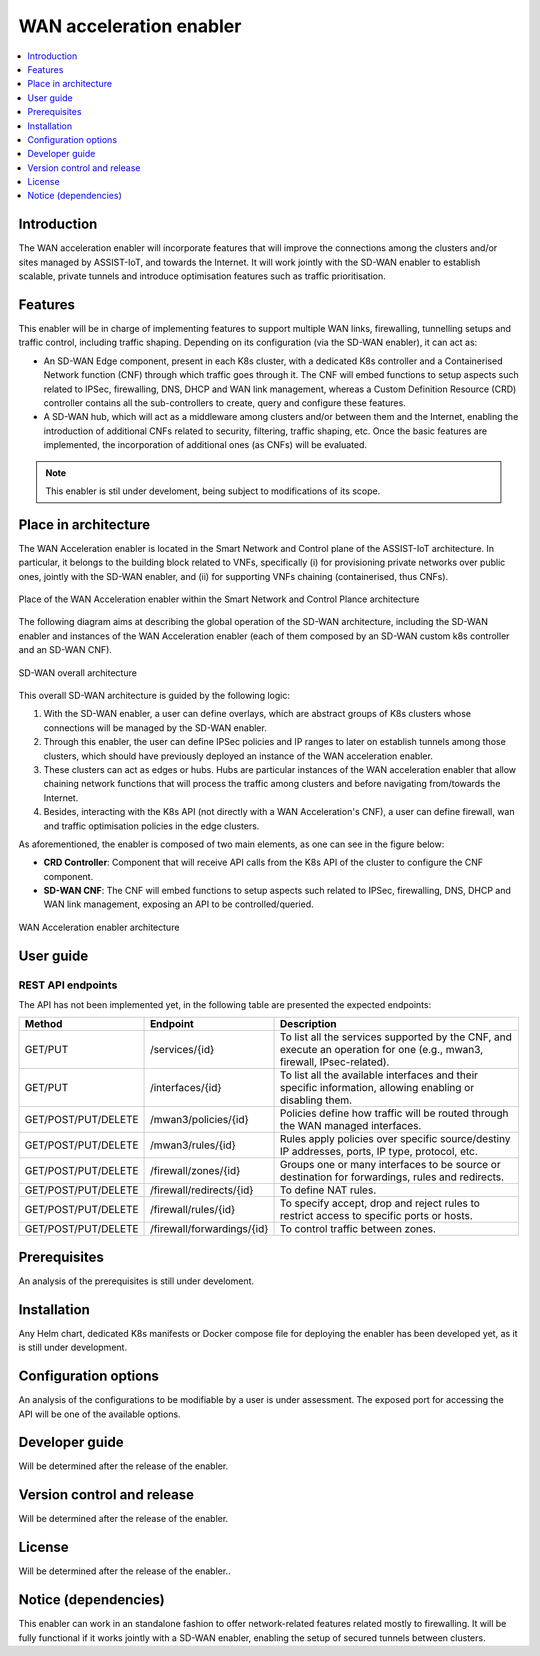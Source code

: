 .. _WAN acceleration enabler:

########################
WAN acceleration enabler
########################

.. contents::
  :local:
  :depth: 1

***************
Introduction
***************
The WAN acceleration enabler will incorporate features that will improve the connections among the clusters and/or sites managed by ASSIST-IoT, and towards the Internet. 
It will work jointly with the SD-WAN enabler to establish scalable, private tunnels and 
introduce optimisation features such as traffic prioritisation.

***************
Features
***************
This enabler will be in charge of implementing features to support multiple WAN 
links, firewalling, tunnelling setups and traffic control, including traffic 
shaping. Depending on its configuration (via the SD-WAN enabler), it can act as:

- An SD-WAN Edge component, present in each K8s cluster, with a dedicated K8s controller and a Containerised Network function (CNF) through which traffic goes through it. The CNF will embed functions to setup aspects such related to IPSec, firewalling, DNS, DHCP and WAN link management, whereas a Custom Definition Resource (CRD) controller contains all the sub-controllers to create, query and configure these features.
- A SD-WAN hub, which will act as a middleware among clusters and/or between them and the Internet, enabling the introduction of additional CNFs related to security, filtering, traffic shaping, etc. Once the basic features are implemented, the incorporation of additional ones (as CNFs) will be evaluated.


.. note:: 
  This enabler is stil under develoment, being subject to modifications of its scope.

*********************
Place in architecture
*********************
The WAN Acceleration enabler is located in the Smart Network and Control plane of the ASSIST-IoT 
architecture. In particular, it belongs to the building block related to VNFs, specifically
(i) for provisioning private networks over public ones, jointly with the SD-WAN enabler, and
(ii) for supporting VNFs chaining (containerised, thus CNFs).

.. figure:: ./wan_acc_place.png  
   :alt: Place of the WAN Acceleration enabler within the Smart Network and Control Plance architecture
   :align: center
   
   Place of the WAN Acceleration enabler within the Smart Network and Control Plance architecture

The following diagram aims at describing the global operation of the SD-WAN architecture,
including the SD-WAN enabler and instances of the WAN Acceleration enabler (each of them composed by an SD-WAN
custom k8s controller and an SD-WAN CNF).

.. figure:: ./global_sdwan.png
   :alt: SD-WAN overall architecture
   :align: center
   
   SD-WAN overall architecture

This overall SD-WAN architecture is guided by the following logic:

1. With the SD-WAN enabler, a user can define overlays, which are abstract groups of K8s clusters whose connections will be managed by the SD-WAN enabler.
2. Through this enabler, the user can define IPSec policies and IP ranges to later on establish tunnels among those clusters, which should have previously deployed an instance of the WAN acceleration enabler.
3. These clusters can act as edges or hubs. Hubs are particular instances of the WAN acceleration enabler that allow chaining network functions that will process the traffic among clusters and before navigating from/towards the Internet.
4. Besides, interacting with the K8s API (not directly with a WAN Acceleration's CNF), a user can define firewall, wan and traffic optimisation policies in the edge clusters.

As aforementioned, the enabler is composed of two main elements, as one can see in the figure below:

- **CRD Controller**: Component that will receive API calls from the K8s API of the cluster to configure the CNF component.
- **SD-WAN CNF**: The CNF will embed functions to setup aspects such related to IPSec, firewalling, DNS, DHCP and WAN link management, exposing an API to be controlled/queried.

.. figure:: ./wan_acc_arch.png  
   :alt: WAN Acceleration enabler architecture
   :align: center

   WAN Acceleration enabler architecture


***************
User guide
***************

REST API endpoints
*******************
The API has not been implemented yet, in the following table are presented the expected endpoints:

+---------------------+----------------------------+-------------------------------------------------------------------------------------------------------------------------+
| Method              | Endpoint                   | Description                                                                                                             |
+=====================+============================+=========================================================================================================================+
| GET/PUT             | /services/{id}             | To list all the services supported by the CNF, and execute an operation for one (e.g., mwan3, firewall, IPsec-related). |
+---------------------+----------------------------+-------------------------------------------------------------------------------------------------------------------------+
| GET/PUT             | /interfaces/{id}           | To list all the available interfaces and their specific information, allowing enabling or disabling them.               |
+---------------------+----------------------------+-------------------------------------------------------------------------------------------------------------------------+
| GET/POST/PUT/DELETE | /mwan3/policies/{id}       | Policies define how traffic will be routed through the WAN managed interfaces.                                          |
+---------------------+----------------------------+-------------------------------------------------------------------------------------------------------------------------+
| GET/POST/PUT/DELETE | /mwan3/rules/{id}          | Rules apply policies over specific source/destiny IP addresses, ports, IP type, protocol, etc.                          |
+---------------------+----------------------------+-------------------------------------------------------------------------------------------------------------------------+
| GET/POST/PUT/DELETE | /firewall/zones/{id}       | Groups one or many interfaces to be source or destination for forwardings, rules and redirects.                         |
+---------------------+----------------------------+-------------------------------------------------------------------------------------------------------------------------+
| GET/POST/PUT/DELETE | /firewall/redirects/{id}   | To define NAT rules.                                                                                                    |
+---------------------+----------------------------+-------------------------------------------------------------------------------------------------------------------------+
| GET/POST/PUT/DELETE | /firewall/rules/{id}       | To specify accept, drop and reject rules to restrict access to specific ports or hosts.                                 |
+---------------------+----------------------------+-------------------------------------------------------------------------------------------------------------------------+
| GET/POST/PUT/DELETE | /firewall/forwardings/{id} | To control traffic between zones.                                                                                       |
+---------------------+----------------------------+-------------------------------------------------------------------------------------------------------------------------+

***************
Prerequisites
***************
An analysis of the prerequisites is still under develoment. 

***************
Installation
***************
Any Helm chart, dedicated K8s manifests or Docker compose file for deploying the enabler
has been developed yet, as it is still under development.

*********************
Configuration options
*********************
An analysis of the configurations to be modifiable by a user is under assessment.
The exposed port for accessing the API will be one of the available options.

***************
Developer guide
***************
Will be determined after the release of the enabler.

***************************
Version control and release
***************************
Will be determined after the release of the enabler.

***************
License
***************
Will be determined after the release of the enabler..

*********************
Notice (dependencies)
*********************
This enabler can work in an standalone fashion to offer network-related features
related mostly to firewalling. It will be fully functional if it works jointly with
a SD-WAN enabler, enabling the setup of secured tunnels between clusters.
